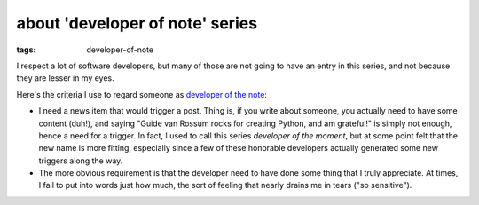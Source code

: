 about 'developer of note' series
================================

:tags: developer-of-note


I respect a lot of software developers, but many of those are not
going to have an entry in this series, and not because they are lesser
in my eyes.

Here's the criteria I use to regard someone as `developer of the
note`__:

* I need a news item that would trigger a post.
  Thing is, if you write about someone,
  you actually need to have some content (duh!),
  and saying "Guide van Rossum rocks for creating Python, and am grateful!"
  is simply not enough, hence a need for a trigger.
  In fact, I used to call this series *developer of the moment*,
  but at some point felt that the new name is more fitting,
  especially since a few of these honorable developers actually generated
  some new triggers along the way.

* The more obvious requirement is that the developer need to have done
  some thing that I truly appreciate.
  At times, I fail to put into words just how much,
  the sort of feeling that nearly drains me in tears ("so sensitive").


__ http://tshepang.net/tags#developer-of-note-ref
